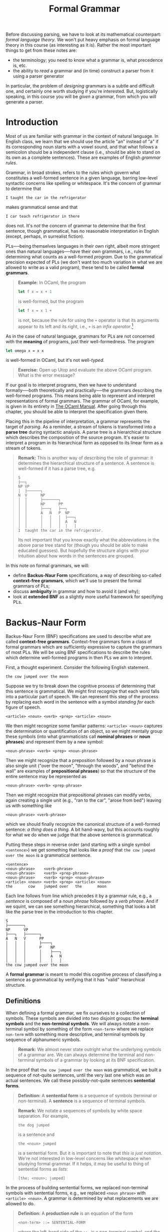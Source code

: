 #+title: Formal Grammar
#+HTML_MATHJAX: align: left indent: 2em
#+HTML_HEAD: <link rel="stylesheet" type="text/css" href="../myStyle.css" />
#+OPTIONS: html-style:nil H:3 toc:2 num:nil tasks:nil
#+HTML_LINK_HOME: ../toc.html
Before discussing parsing, we have to look at its mathematical
counterpart: /formal language theory/.  We won't put heavy emphasis on
formal language theory in this course (as interesting as it is).
Rather the most important things to get from these notes are:

+ the terminology; you need to know what a grammar is, what precedence
  is, etc.
+ the ability to /read/ a grammar and (in time) construct a parser
  from it using a parser generator

In particular, the problem of /designing/ grammars is a subtle and
difficult one, and certainly one worth studying if you're interested.
But, logistically speaking, in this course you will be /given/ a
grammar, from which you will generate a parser.
* Introduction
Most of us are familiar with grammar in the context of natural
language.  In English class, we learn that we should use the article
"an" instead of "a" if its corresponding noun starts with a vowel
sound, and that what follows a semicolon should be a independent
clause (i.e., should be able to stand on its own as a complete
sentences).  These are examples of English /grammar rules/.

Grammar, in broad strokes, refers to the rules which govern what
constitutes a well-formed sentence in a given language, barring
low-level syntactic concerns like spelling or whitespace.  It's the
concern of grammar to determine that


#+begin_src sentence
I taught the car in the refrigerator
#+end_src

makes grammatical sense and that

#+begin_src sentence
I car teach refrigerator in there
#+end_src

does not.  It's /not/ the concern of grammar to determine that the
first sentence, though grammatical, has no reasonable interpretation
in English (except, perhaps, in surrealist fiction).

PLs──being themselves languages in their own right, albeit more
stringent ones than natural languages──have their own grammars, i.e.,
rules for determining what counts as a well-formed /program/.  Due to
the grammatical precision expected of PLs (we don't want too much
variation in what we are allowed to write as a valid program), these
tend to be called *formal grammars*.

#+begin_quote
*Example:* In OCaml, the program

#+begin_src ocaml
  let f x = x + 1
#+end_src

is well-formed, but the program

#+begin_src ocaml
  let f x = x 1 +
#+end_src

is not, because the rule for using the ~+~ operator is that its
arguments appear to its left and its right, i.e., ~+~ is an /infix
operator/.[fn::It can be used as a prefix operator if put in
parentheses, e.g. ~(+) x 1~, but it cannot under any circumstances be
used as a postfix operator.]
#+end_quote

As in the case of natural language, grammars for PLs are not concerned
with the *meaning* of programs, just their well-formedness. The
program

#+begin_src ocaml
  let omega x = x x
#+end_src

is well-formed in OCaml, but it's not well-/typed/.

#+begin_quote
*Exercise:* Open up Utop and evaluate the above OCaml program. What is
the error message?
#+end_quote

If our goal is to interpret programs, then we have to understand
formally──both theoretically and practically──the grammars describing
the well-formed programs.  This means being able to represent and
interpret representations of formal grammars.  The grammar of OCaml,
for example, is given in its entirety in [[https://v2.ocaml.org/manual/expr.html][The OCaml Manual]].  After
going through this chapter, you should be able to interpret the
specification given there.

Placing this in the pipeline of interpretation, a grammar represents
the target of /parsing/.  As a reminder, a stream of tokens is
transformed into a *parse tree* during syntactic analysis. A parse
tree is a hierarchical structure which describes the composition of
the source program.  It's easier to interpret a program in its
hierarchical form as opposed to its linear form as a stream of tokens.

#+begin_quote
*Remark:* This is another way of describing the role of grammar: it
determines the hierarchical structure of a sentence.  A sentence is
well-formed if it has a parse tree, e.g.

#+begin_src ascii
  S
  ├──┐
  NP VP
  │  ├──────┐
  N  V      NP
  │  │      ├───────┐
  │  │      NP      PP
  │  │      ├───┐   ├──┐
  │  │      A   N   P  NP
  │  │      │   │   │  ├───┐
  │  │      │   │   │  A   N
  │  │      │   │   │  │   │
  I  taught the car in the refrigerator.
#+end_src

Its not important that you know exactly what the abbreviations in the
above parse tree stand for (though you should be able to make educated
guesses). But hopefully the structure aligns with your intuition about
how words in the sentences are grouped.
#+end_quote

In this note on formal grammars, we will:

+ define *Backus-Naur Form* specifications, a way of describing
  so-called *context-free grammars*, which we'll use to present the
  formal grammars of PLs;
+ discuss *ambiguity* in grammar and how to avoid it (and why);
+ look at *extended BNF* as a slightly more useful framework for
  specifying PLs.
* Backus-Naur Form
Backus-Naur Form (BNF) specifications are used to describe what are
called *context-free grammars*.  Context-free grammars form a class of
formal grammars which are sufficiently expressive to capture the
grammars of most PLs.  We will be using BNF specifications to describe
the rules which determine well-formed programs in then PLs we aim to
interpret.

First, a thought experiment.  Consider the following English
statement.

#+begin_src sentence
  the cow jumped over the moon
#+end_src

Suppose we try to break down the cognitive process of determining that
this sentence is grammatical.  We might first recognize that each word
falls into a particular part of speech.  We can represent this step of
the process by replacing each word in the sentence with a symbol
/standing for/ each figure of speech.

#+begin_src bnf
  <article> <noun> <verb> <prep> <article> <noun>
#+end_src

We then might recognize some familiar patterns: ~<article> <noun>~
captures the determination or quantification of an object, so we might
mentally group these symbols (into what grammaticists call *nominal
phrases* or *noun phrases*) and represent them by a new symbol:

#+begin_src bnf
  <noun-phrase> <verb> <prep> <noun-phrase>
#+end_src

Then we might recognize that a preposition followed by a noun phrase
is also single unit ("over the moon", "through the woods", and "behind
the wall" are examples of *prepositional phrases*) so that the
structure of the entire sentence may be represented as

#+begin_src bnf
  <noun-phrase> <verb> <prep-phrase>
#+end_src

Then we might recognize that prepositional phrases can modify verbs,
again creating a single unit (e.g., "ran to the car", "arose from
bed") leaving us with something like

#+begin_src bnf
  <noun-phrase> <verb-phrase>
#+end_src

which we should finally recognize the canonical structure of a
well-formed sentence: /a thing does a thing./ A bit hand-wavy, but
this accounts roughly for what we do when we judge that the above
sentence is grammatical.

Putting these steps in reverse order (and starting with a single
symbol ~<sentence>~) we get something that looks like a /proof/ that
~the cow jumped over the moon~ is a grammatical sentence.


#+begin_src bnf
  <sentence>
  <noun-phrase>    <verb-phrase>
  <noun-phrase>    <verb> <prep-phrase>
  <noun-phrase>    <verb> <prep> <noun-phrase>
  <article> <noun> <verb> <prep> <article> <noun>
  the       cow    jumped over   the       moon
#+end_src

Each line follows from line which precedes it by a grammar rule, e.g.,
a /sentence/ is composed of a /noun phrase/ followed by a /verb
phrase/. And if we squint, we can see something hierarchical,
something that looks a bit like the parse tree in the introduction to
this chapter.

#+begin_src tree
  S
  ├───────┐
  NP      VP
  ├───┐   ├──────┐
  A   N   V      PP
  │   │   │      ├────┐
  │   │   │      P    NP
  │   │   │      │    ├───┐
  │   │   │      │    A   N
  │   │   │      │    │   │
  the cow jumped over the moon
#+end_src

A *formal grammar* is meant to model this cognitive process of
classifying a sentence as grammatical by verifying that it has "valid"
hierarchical structure.
** Definitions
When defining a formal grammar, we fix ourselves to a collection of
symbols.  These symbols are divided into two disjoint groups: the
*terminal symbols* and the *non-terminal symbols*.  We will always
notate a non-terminal symbol by something of the form ~<non-term>~
where we replace ~non-term~ with something more descriptive, and
terminal symbols by sequence of alphanumeric symbols.

#+begin_quote
*Remark:* We almost never state outright what the underlying symbols
of a grammar are.  We can always determine the terminal and
non-terminal symbols of a grammar by looking at its BNF specification.
#+end_quote

In the proof that ~the cow jumped over the moon~ was grammatical, we
built a sequence of not-quite sentences, until the very last one which
was an actual sentences. We call these possibly-not-quite sentences
*sentential forms*.

#+begin_quote
*Definition:* A *sentential form* is a sequence of symbols (terminal
or non-terminal).  A **sentence** is a sequence of terminal symbols.
#+end_quote

#+begin_quote
*Remark:* We notate a sequences of symbols by white space separation.
For example,

#+begin_src sent
the dog jumped
#+end_src

is a sentence and

#+begin_src bnf
the <noun> jumped
#+end_src

is a sentential form.  But it is important to note that /this is just
notation/.  We're not interested in low-level concerns like whitespace
when studying formal grammar.  If it helps, it may be useful to thing
of sentential forms as /lists/:

#+begin_src sent
[the; <noun>; jumped]
#+end_src
#+end_quote

In the process of building sentential forms, we replaced non-terminal
symbols with sentential forms, e.g., we replaced ~<noun phrase>~ with
~<article> <noun>~.  A grammar is determined by what replacements we
are allowed to do.

#+begin_quote
*Definition:* A *production rule* is an equation of the form

#+begin_src bnf
<non-term> ::= SENTENTIAL-FORM
#+end_src

where the left-hand side of the ~::=~ is a non-terminal symbol, and
the right-hand side is a sentential form.
#+end_quote

We read a production rule as: "the non-terminal symbol on the
left-hand side can be replaced with the sentential form on the right
hand side."  In a sense, production rules /define/ the non-terminal
symbols, e.g., a sentence /is/ a noun phrase followed by a verb phrase.

#+begin_quote
*Definition:* A *Backus-Naur Form (BNF) specification* is a collection
of production rules, together with a designated the *starting symbol*.
#+end_quote


#+begin_quote
*Remark:* We will always take the start symbol to be the left-hand side of the
/first/ rule appearing in a specification.
#+end_quote


#+begin_quote
*Example:* The following is an example of a grammar which /recognizes/
the above sentence.

#+begin_src bnf
<sentence>    ::= <noun-phrase> <verb-phrase>
<verb-phrase> ::= <verb> <prep-phrase>
<verb-phrase> ::= <verb>
<prep-phrase> ::= <prep> <noun-phrase>
<noun-phrase> ::= <article> <noun>
<article>     ::= the
<noun>        ::= cow
<noun>        ::= moon
<verb>        ::= jumped
<prep>        ::= over
#+end_src

The nonterminal symbols of this grammar are: ~<sentence>~,
~<noun-phrase>~, ~<verb-phrase>~, ~<verb>~, ~<prep>~, ~<prep-phrase>~,
~<article>~, and ~<noun>~.

The terminal symbols of this grammar are: ~the~, ~cow~, ~moon~,
~jumped~, and ~over~.

The nonterminal symbol ~<sentence>~ is our starting symbol because it
appears as the left-hand side of the first rule.
#+end_quote

Note that a non-terminal symbol can have multiple associated
production rules.  This is common enough to have its own special
syntax.

#+begin_quote
*Notation:* We write

#+begin_src bnf
<non-term> ::= SENT-FORM-1 | SENT-FORM-2 | ... | SENT-FORM-n
#+end_src

as shorthand for

#+begin_src bnf
<non-term> ::= SENT-FORM-1
<non-term> ::= SENT-FORM-2
...
<non-term> ::= SENT-FORM-n
#+end_src

#+end_quote

With this shorthand, we can write the above grammar as:

#+begin_src bnf
<sentence>    ::= <noun-phrase> <verb-phrase>
<verb-phrase> ::= <verb> | <verb> <prep-phrase>
<prep-phrase> ::= <prep> <noun-phrase>
<noun-phrase> ::= <article> <noun>
<article>     ::= the
<noun>        ::= cow | moon
<verb>        ::= jumped
<prep>        ::= over
#+end_src

The last piece of the thought experiment above that we need to
formalize is the /proof/ that the given sentence was grammatical.  We
formalize this in the notion of a *derivation*.

#+begin_quote
*Definition:* A *derivation* of a sentence ~S~ in a BNF grammar is a
sequence of sentential forms with the following properties:

+ it begins with the designated start symbol;
+ it ends in the sentence ~S~;
+ each sentential form is a the result of replacing /one/ of the
  non-terminal symbols in the preceding sentence with a sentential
  form according to a production rule of the grammar.

We say that a grammar *recognizes* a sentence ~S~ if there is a
derivation of ~S~ in the grammar.
#+end_quote

This definition restates the process from the thought experiment
mathematically.  That said, it deviates in one way which makes the
definition easier to state: in the thought experiment, we allowed
ourselves to replace multiple non-terminal symbols simultaneously.
This is not allowed according to the above notion of a derivation. A
/correct/ derivation would look like:

#+begin_src bnf
<sentence>
<noun-phrase>    <verb-phrase>
<noun-phrase>    <verb> <prep-phrase>
<noun-phrase>    <verb> <prep> <noun-phrase>
<article> <noun> <verb> <prep> <noun-phrase>
<article> <noun> <verb> <prep> <article> <noun>
the       <noun> <verb> <prep> <article> <noun>
the       cow    <verb> <prep> <article> <noun>
the       cow    jumped <prep> <article> <noun>
the       cow    jumped over   <article> <noun>
the       cow    jumped over   the       <noun>
the       cow    jumped over   the       moon
#+end_src

#+begin_quote
*Exercise:* In the above derivation, mark the nonterminal in each
sentential form which was replaced in the following line.
#+end_quote

A sentence is not guaranteed to have a /unique/ derivation.  However,
there is one form of derivation we will single out.

#+begin_quote
*Definition:* A *leftmost derivation* of a sentence is one in which
the leftmost nonterminal symbol is expanded in each step.
#+end_quote

The above derivation is not a leftmost derivation.

#+begin_quote
*Exercise:* Write a leftmost derivation for the sentence

#+begin_src sent
the cow jumped over the moon
#+end_src

in the above grammar.
#+end_quote
** A More Interesting Example
The following is a BNF specification for a fragment of a simple
imperative PL.

#+begin_src bnf
<program> ::= <stmts>
<stmts>   ::= <stmt> | <stmt> ︔ <stmts>
<stmt>    ::= <var> = <expr>
<var>     ::= a | b | c | d
<expr>    ::= <term> | <term> + <term> | <term> - <term>
<term>    ::= <var> | const
#+end_src

In English, we would read this specification as:

+ a PROGRAM is a SEQUENCE OF STATEMENTS;
+ a SEQUENCE OF STATEMENTS is either a single STATEMENT, or a single
  STATEMENT followed a semicolon, followed by a SEQUENCE OF
  STATEMENTS;
+ a STATEMENT is a VARIABLE followed by an equals sign, followed
  by an EXPRESSION;

and so on...

This second rule highlights an interesting feature of BNF
specifications: rules are allowed to be /recursive/.  The production
rule for ~<stmts>~ allows us to replace it with a sentential form
which /contains/ the non-terminal symbol ~<stmts>~.  As such, this
grammar recognizes an infinite number of sentences.

#+begin_quote
*Exercise:* Determine the number of sentences that can be derived in
the grammar from the previous section (i.e., the number of sentences
which can be derived from the starting symbol ~<sentence>~).
#+end_quote

Consider the following program.

#+begin_src prog
a = const ︔
a = a + const ︔
b = a
#+end_src

We can verify that this program is recognized by the above grammar by
finding a (leftmost) derivation.

#+begin_src bnf
<program>
<stmts>
<stmt> ︔ <stmts>
<var> = <expr> ︔ <stmts>
a = <expr> ︔ <stmts>
a = <term> ︔ <stmts>
a = const ︔ <stmts>
a = const ︔ <stmt> ︔ <stmts>
a = const ︔ <var> = <expr> ︔ <stmts>
a = const ︔ a = <expr> ︔ <stmts>
a = const ︔ a = <term> + <term> ︔ <stmts>
a = const ︔ a = <var> + <term> ︔ <stmts>
a = const ︔ a = a + <term> ︔ <stmts>
a = const ︔ a = a + const ︔ <stmts>
a = const ︔ a = a + const ︔ <var> = <expr>
a = const ︔ a = a + const ︔ b = <expr>
a = const ︔ a = a + const ︔ b = <term>
a = const ︔ a = a + const ︔ b = <var>
a = const ︔ a = a + const ︔ b = a
#+end_src

#+begin_quote
*Remark:* As a reminder, we're not interested in whitespace when we
consider whether or not a sentence is recognized by a grammar.  The
choice to present the sentences in three lines was for readability,
and the choice to present it in a single line in the derivation was
for convenience.
#+end_quote

There is a notable feature of the last four lines of the above
derivation: even if a nonterminal symbol is replaced by a /single/
nonterminal symbol in succession, *we have to include each step*.
We're only allowed to apply one production rule at a time, e.g., we
cannot immedatiely replace ~<expr>~ with ~<var>~ because that is not
one of our production rules.

#+begin_quote
*Exercise:* Verify that

#+begin_src prog
a = a + a ︔ b = b
#+end_src

is recognized by the above grammar.
#+end_quote
** Parse Trees
Grammars imbue sentences with hierarchical structure.  This structure
is represented as a *parse tree*.  We've seen a couple examples of
English grammar parse trees so far, but we can also build parse trees
for sentences recognized by /any/ grammar with a BNF specification.

#+begin_quote
*Definition:* A *parse tree* for a sentence $S$ in a grammar is a tree
$T$ with the following properties:

+ every leaf of $T$ has a terminal symbol;
+ every non-leaf node $n$ has a nonterminal symbol (we write $\mathsf{val}(n)$
  for the value at $n$);
+ if a node $n$ has children $T_1, T_2, \dots, T_k$ then

  #+begin_src bnf
    val(n) ::= root(T1) root(T2) ... root(Tk)
  #+end_src

  is a production rule in the grammar (where $\mathsf{root}(T)$
  denotes the value at the root of the tree $T$);

+ the leaves in order (i.e., the *frontier* of $T$) form the sentence
  $S$.
#+end_quote

The details of the above definition are not so important, as long as
you have the right picture in your head.  For example, the sentence ~a
= b + const~ has the following derivation:

#+begin_src bnf
<program>
<stmts>
<stmt>
<var> = <expr>
a = <expr>
a = <term> + <term>
a = <var> + <term>
a = b + <term>
a = b + const
#+end_src

and has the following parse tree:

#+begin_src bnf
  <program>
  │
  <stmts>
  │
  <stmt>
  ├─────┬───┐
  <var> │   <expr>
  │     │   ├──────┬─┐
  │     │   <term> │ <term>
  │     │   │      │ │
  │     │   <var>  │ │
  │     │   │      │ │
  a     =   b      + const
#+end_src

#+begin_quote
*Remark:* You don't have to draw your trees in this rectilinear
styling. If you're drawing one on paper, I'd recommend drawing it like
any other tree you've drawn in a CS course.  I just have a
predilection for ASCII art...
#+end_quote

#+begin_quote
*Exercise:* Given the ADT

#+begin_src ocaml
type 'a tree
   = Leaf of 'a
   | Node of 'a * 'a tree list
#+end_src

implement the OCaml function

#+begin_src ocaml
  val frontier : 'a tree → 'a list
#+end_src

so that ~frontier t~ is the list of values at leaves of ~t~ in order
from left to right.
#+end_quote

Every derivation can be converted into a parse tree, and vice versa,
but multiple derivations may correspond to the same parse tree.  This
will be important when we cover ambiguity in the next section.

#+begin_quote
*Exercise:* Write a derivation corresponding to the above parse tree
 which is not leftmost.
#+end_quote

* Ambiguity

As participants of language, we are no strangers to grammatical
ambiguity.  Take, for instance, the following sentence:[fn::This
sentence is unapologetically taken from the Wikipedia article on
[[https://en.wikipedia.org/wiki/Syntactic_ambiguity][syntactic ambiguity]].]

#+begin_src sent
John saw the man on the mountain with the telescope
#+end_src

Was John using the telescope?  Was the man carrying the telescope?
Are the multiple mountains, one of which has a telescope on it?

The ambiguity exists because it is not clear /which/ hierarchical
structure should scaffold the sentence.  Here's a possible parse
trees for the sentence.

#+begin_src ascii
  S
  ├────┐
  NP   VP
  │    ├───┬───────────────────────┐
  N    V   NP                      PP
  │    │   ├───────┐               │
  │    │   NP      PP              │
  │    │   │       ├──┐            ├────┐
  │    │   │       P  NP           P    NP
  │    │   ├───┐   │  ├───┐        │    ├───┐
  │    │   A   N   │  A   N        │    A   N
  │    │   │   │   │  │   │        │    │   │
  John saw the man on the mountain with the telescope
#+end_src

The propositional phrase ~with the telescope~ is grouped alongside the
verb phrase starting with ~saw~, indicating that John was /using/ the
telescope.  Another option:


#+begin_src ascii
  S
  ├────┐
  NP   VP
  │    ├───┐
  N    V   NP
  │    │   ├───────┐
  │    │   NP      PP
  │    │   ├───┐   ├──┐
  │    │   A   N   P  NP
  │    │   │   │   │  ├────────────┐
  │    │   │   │   │  NP           PP
  │    │   │   │   │  ├───┐        ├────┐
  │    │   │   │   │  A   N        P    NP
  │    │   │   │   │  │   │        │    ├───┐
  │    │   │   │   │  │   │        │    A   N
  │    │   │   │   │  │   │        │    │   │
  John saw the man on the mountain with the telescope
#+end_src

The prepositional phrase ~with the telescope~ is part of the noun
phrase for ~the mountain~, indicating the there is a telescope on the
mountain and the man is on that mountain.

#+begin_quote
*Remark:* Grammatical ambiguity comes from not being completely sure
which parse tree to give to a sentence. We experience language in a
/linear fashion/, either by reading it or hearing it.  If our
interlocutor could /display/ the parse tree of their statement
(floating eerily in space before our eyes) there would be nothing to
say of (grammatical) ambiguity.
#+end_quote


Here is a natural-enough-looking grammar which recognizes the above
sentence.

#+begin_src bnf
<s>  ::= <np> <vp>
<vp> ::= <v> | <v> <np> | <v> <np> <pp>
<pp> ::= <p> <np>
<np> ::= <n> | <d> <n> | <np> <pp>
<n>  ::= John | man | mountain | telescope
<v>  ::= saw
<d>  ::= the
<p>  ::= on | with
#+end_src

The above sentence has multiple parse trees in the this
grammar. Equivalently, *since every parse trees correspond to exactly
one leftmost derivation, and vice versa*, it also has multiple
leftmost derivations.

#+begin_quote
*Exercise:* Give two leftmost derivations of

#+begin_src sent
John saw the man on the mountain with the telescope
#+end_src

in the above grammar.
#+end_quote

Ambiguity in natural language is a complex topic, but restricted to
formal grammars, ambiguity is a well-defined notion.

#+begin_quote
*Definition:* A grammar is *ambiguous* if there is a sentence it
recognizes which has two distinct parse trees.  Equivalently, it is
ambiguous of there is a sentence it recognizes which has two distinct
leftmost derivations.
#+end_quote

Thus, the above grammar is ambiguous in the mathematical sense.

More to the point, consider the following grammar which may be seen as
a prototype of a grammar for arithmetic expressions (something we will
probably want if we're to give a grammar for a PL).

#+begin_src bnf
<expr> ::= <var> | <expr> <op> <expr>
<op>   ::= + | - | * | /
<var>  ::= x
#+end_src

This seems, ignoring obvious issues, a reasonable enough definition;
/an expression is either a variable or a pair of expressions with an
operator between them/.  Note that the recursive nature of the first
production rule means that this grammar recognizes an infinite number
of sentence.

#+begin_quote
*Exercise:* Give a leftmost a derivation of ~x * x + x * x~ in the
 above grammar.
#+end_quote

But, with regards to ambiguity, we should already be suspicious of the
first production rule.  As soon as we've applied the (second
alternative of) the first production rule twice we have the partial
derivation:

#+begin_src bnf
<expr>
<expr> <op> <expr>
<expr> <op> <expr> <op> <expr>
#+end_src

For the third line, /which of the two ~<expr>~ symbols did we expand?/
To make this concrete, here are two parse trees for the sentence ~x +
x + x~.

#+begin_src bnf
  <expr>                                <expr>
  ├──────┬────┐                         ├──────────────────┬────┐
  <expr> <op> <expr>                    <expr>             <op> <expr>
  │      │    ├──────┬────┐             ├──────┬────┐      │    │
  <var>  │    <expr> <op> <expr>        <expr> <op> <expr> │    <var>
  │      │    │      │    │             │      │    │      │    │
  │      │    <var>  │    <var>         <var>  │    <var>  │    │
  │      │    │      │    │             │      │    │      │    │
  x      +    x      +    x             x      +    x      +    x
#+end_src

These two parse trees correspond to the following two leftmost
derivations (the first for the tree on the left, the second for the
tree on the right).

#+begin_src bnf
<expr>
<expr> <op> <expr>
<var> <op> <expr>
x <op> <expr>
x + <expr>
x + <expr> <op> <expr>
x + <var> <op> <expr>
x + x <op> <expr>
x + x + <expr>
x + x + <var>
x + x + x

<expr>
<expr> <op> <expr>
<expr> <op> <expr> <op> <expr>
<var> <op> <expr> <op> <expr>
x <op> <expr> <op> <expr>
x + <expr> <op> <expr>
x + <var> <op> <expr>
x + x <op> <expr>
x + x + <expr>
x + x + <var>
x + x + x
#+end_src

This demonstrates that the above grammar is ambiguous.

#+begin_quote
*Aside:* In this example, and many of the examples we will see, it
will be fairly clear that the grammar is ambiguous.  As students of
computer science, we might think that we could write a /program/ that
checks for us if a grammar is ambiguous.  Unfortunately, this is
impossible (not just very difficult, but /impossible/).  This is to
say that determining if a context-free grammar is ambiguous is
/undecidable/ (a term worth looking up if this piques your
interest).
#+end_quote

** Avoiding Ambiguity

Our next task it to determine how to avoid grammatical ambiguity when
possible. But first, /why should we care?/ Natural language is
ambiguous and we get along perfectly fine.  Why should we go through
the trouble to make sure grammars we design are unambiguous?

It's a fair question; the way I see it, it's a promise that we make to
the user of a PL: *we never make unspoken assumptions about what
a user meant when we read one of their programs.* To be fair, we try
to do this with natural language too, but in communication, if a
statement is ambiguous, we can usually just ask our interlocutor what
they meant.  We can't do this for a program, so instead we make it
/impossible/ for a sentence to have multiple meanings.

#+begin_quote
*Aside:* We see a similar phenomena in legal language, which tends to
 be grammatically sterile, and usually no fun to read.
#+end_quote

*** (Reverse) Polish Notation

If our only concern is avoiding ambiguity, we can use *Polish
notation* or *reverse polish notation*.  In Polish notation, operators
appear /before/ all their arguments, e.g.

#+begin_src bnf
<expr> ::= <var> | <op> <expr> <expr>
<op>   ::= + | - | * | /
<var>  ::= x
#+end_src

We won't dwell on this but it turns out this gives us an unambiguous
grammar, /we don't even need parentheses/.

It's not difficult to then guess what reverse polish notation is:
operators always appear /after/ all their arguments.  This is how
early calculators like the [[https://en.wikipedia.org/wiki/Hewlett-Packard_9100A][HP 9100A Desktop Calculator]] were designed.
If you wanted to calculate something ~(2 + 3) * (4 - 5)~, you would
/push/ the values you want to apply operations to onto a /stack/, and
then apply operations to the top elements of the stack, like so:

#+begin_src rpn
STACK        RPN EXPRESSION
2            2
2 3          2 3
5            2 3 +
5 4          2 3 + 4
5 4 5        2 3 + 4 5
5 (-1)       2 3 + 4 5 -
(-5)         2 3 + 4 5 - *
#+end_src

So the sequence of tokens you end up typing into the calculator is an
expression in reverse polish notation.

#+begin_quote
*Exercise:* Derive the sentence

#+begin_src rpn
+ * x * x - x x x x
#+end_src

in the above grammar.
#+end_quote

The obvious issue with (reverse) polish notation is that it's
difficult to read.  Imagine writing code in a PL in which if-then-else
logic had to be done like this:

#+begin_src prog
  IFTHENELSE
    cond
    IFTHENELSE
      IFTHENELSE
	cond
	ifcase
	elsecase
      ifcase
      elsecase
    elsecase
#+end_src

This is in part to say that what truly causes ambiguity in expressions
is complex operator /fixity/.

#+begin_quote
*Definition:* The *fixity* of an operator refers to where the
syntactic components of an operator are placed relative to its
arguments.  There are four kinds of operator fixity.
+ A *prefix* operator appears before its arguments. This is like
  function application in OCaml, e.g.,
  + ~f x~
  + ~not b~
+ A *postfix* operator appears after its arguments. This is like type
  constructor application in OCaml, e.g.,
  + ~int list~
  + ~bool option list~
+ An *infix* operator appears between its arguments. This is like
  arithmetic operations we learn in primary school, e.g.,
  + ~2 + 3~
  + ~4 / 5~
+ A *mixfix* operator is an operator with multiple syntactic
  components which may appear as some combination of prefix, infix and
  postfix position. This is like if-then-else expressions or anonymous
  functions in OCaml, e.g.,
  + ~if b then x else y~
  + ~fun x -> e~
#+end_quote

If we want to contend with operator fixity (i.e., we don't want /just/
prefix or /just/ postfix operators) then we have to work to avoid
ambiguity.

*** Parentheses

Another simple solution to the ambiguity problem is to surround
applications of operations with parentheses:

#+begin_src bnf
<expr> ::= <var> | ( <expr> <op> <expr> )
<op>   ::= + | - | * | /
<var>  ::= x
#+end_src

It then becomes very clear in the partial derivation:

#+begin_src bnf
<expr>
( <expr> <op> <expr> )
( ( <expr> <op> <expr> ) <op> <expr> )
#+end_src

which ~<expr>~ in the second line we expanded.  But we run into a
similar issue: /lots of parentheses are no fun to read or type./

#+begin_quote
*Exercise:* Give a derivation of


#+begin_src sent
( ( ( x * x ) * x ) + ( x / x ) )
#+end_src

in the above grammar.
#+end_quote

#+begin_quote
*Aside:* The cult of parentheses is real.  PLs based on [[https://en.wikipedia.org/wiki/Lisp_(programming_language)][LISP]] use full
parenthesization /and/ prefix notation.  Many people consider this to
be elegant, and many others believe it to be ugly as hell.
#+end_quote

So our basic question becomes: /how do we avoid grammar while being
able to mix operator fixities and not use so many parentheses?/ And
this question has a simple answer in theory: /make explicit
assumptions about how operator arguments are grouped./ This will mean
contending with two things: *associativity* and *precedence*.

** Associativity

Associativity refers to how arguments are grouped when we are given a
sequence of applications of an infix operator in the absence of
parentheses, e.g.,

#+begin_src sent
x + x + x + x
#+end_src

may be understood as any one of the following (among others):

#+begin_src sent
(((x + x) + x) + x)
(x + (x + (x + x)))
((x + x) + (x + x))
(x + ((x + x) + x))
#+end_src

#+begin_quote
*Exercise:* Determine the number of ways the expression

#+begin_src sent
x + x + x + x
#+end_src

can be parenthesized.
#+end_quote

In the case of addition this point is somewhat moot.  The order in
which we group arguments does not affect the /value/ of a sequence of
additions.  That is, addition is *associative*.

#+begin_quote
*Definition:* An operator $\circ: X \to X \to X$ is *associative* if

\begin{align*}
  (a \circ b) \circ c = a \circ (b \circ c)
\end{align*}

for any $a$, $b$, and $c$ in $X$.
#+end_quote

But not all operators are associative.  Take division for example.  We
need to /decide/ how to implicitly parenthesize an expression like

\begin{align*}
a / b / c / d
\end{align*}

Again, we could try to bar the ability to write an expression like
this, but we might rather avoid using parentheses if possible.

#+begin_quote
*Exercise:* How does OCaml evaluate the expression ~100 / 5 / 4~?
How are arguments grouped?
#+end_quote

For binary operators, we typically choose one of two ways for grouping
terms.

#+begin_quote
*Definition:* A operation $\circ : X \to X \to X$ is said to be
*left-associative* if sequences of applications of the operator are
understood as grouping arguments from the left, i.e.,

\begin{align*}
a \circ b \circ c \circ d = (((a \circ b) \circ c) \circ d)
\end{align*}
for any $a$, $b$, $c$, and $d$, in $X$.  It's said to be
*right-associative* if arguments are grouped from the right, i.e.,

\begin{align*}
a \circ b \circ c \circ d = (a \circ (b \circ (c \circ d)))
\end{align*}
#+end_quote

Bringing this back to grammatical ambiguity, giving an implicit
parenthesization of a sequence of operators means specifying a "shape"
for the corresponding parse tree.  Taking addition to be
left-associative means that one of the two parse trees for the
sentence ~x + x + x~ in the above example is correct (the one on the
right) and the other is not (the one on the left).

#+begin_quote
*Exercise:* Here is a grammar for function types over the base type
~int~.

#+begin_src bnf
<fun-type> ::= <int-type> | <fun-type> -> <fun-type>
<int-type> ::= int
#+end_src

Give two leftmost derivations of ~int -> int -> int~ in this grammar.
#+end_quote

#+begin_quote
*Aside:* Looking ahead a bit, we will end up building parsers using a
parser generator.  In this setting, specifying the associativity of an
operator will be simple: there will be a command for doing so, a line
we'll add to the code.  But we can also deal with associativity /in
the grammar itself./

Function types are right associative, so we understand

#+begin_src ty
int -> int -> int
#+end_src

to be parenthesized implicitly as

#+begin_src ty
int -> (int -> int)
#+end_src

The problem, as it stands, is that because of the production rule

#+begin_src bnf
<fun-type> ::= <fun-type> -> <fun-type>
#+end_src

the argument type can an arbitrary complex function type.  But we
might recognize that, no matter how deep the nesting, the argument
types have the special property in the case we assume right
associativity: /they're always just ~int~/.  Therefore, we
might consider the following updated grammar.

#+begin_src bnf
<fun-type> ::= <int-type> | <int-type> -> <fun-type>
<int-type> ::= int
#+end_src

In this grammar, no matter how many times you apply the second
alternative of the first production rule, the argument type is always
just the ~int~ type.  So we are, in fact, able to restrict the shape
of the parse tree for sentences, by *breaking the symmetry* the
production rule.  (This, of course, is more complicated once we start
considering higher-order function types).
#+end_quote

#+begin_quote
*Exercise:* Write the leftmost derivation of

#+begin_src ty
int -> int -> int
#+end_src

in the grammar at the end of the previous *Aside*, along with its parse
tree.
#+end_quote

** Precedence

In the examples from the previous section, there was only one
operator.  In the presence of multiple operators we have new issues to
deal with.  /How should something like $x * y + z$ be implicitly
parenthesized?/
n
This is an issue of *precedence* or *order of operations*, something
which is likely already familiar to you.

If you went through the American public school system then you
probably learned the abbreviation PEMDAS ((P)arentheses,
(E)xponentiation, (M)ultiplication, (D)ivision, (A)ddition,
(S)ubtraction, along with an accompanying mnemonic, something like
"please excuse my dear aunt sally").  Focusing on just the last four
letters, this rule tells us that we should group multiplications and
divisions first, and then group additions and subtractions.  That is
to say, multiplication and division have greater /precedence/ than
addition and subtraction.

#+begin_quote
*Definition:* The *precedence* of an operator, relative to another
operator, determines which operator binds more tightly, in the
presents of ambiguity.
#+end_quote

#+begin_quote
*Example:* The expression $2 * 3 + 4 * 5$ should be implicitly
 parenthesized as $(2 * 3) + (4 * 5)$ because multiplication binds
 tighter.
#+end_quote

The relative precedence of a collection of operators determines the
"shape" of the parse tree for a sentence in a grammar.  To say that
multiplication has higher precedence is to say that when we build the
parse tree for ~x * x + x~, we want ~+~ to be the top-level operation,
at the root of the tree.

#+begin_quote
*Remark:* One thing that was probably glossed over if/when you learned
PEMDAS: what do you do with something like $1 + 1 - 1 + 1$?  Do you
group additions and then subtractions? Or vice versa?  The issue here
is that addition and subtraction have the /same/ precedence.  In this
case, we will use the associativity of the operators to determine how
to parenthesize: **given a sequences of operators of the same
precedence, we use their associativity to group them.**

Since addition and subtraction are both left-associative, this would
be parenthesized as $((1 + 1) - 1) + 1$.  Things can get /truly/ ugly
if you have two operators with the same precedence, but /different/
associativity.  We will ignore this possibility in this course, but
this really matters in languages like Haskell, in which users can
define their own operators, with specified precedence and
associativity.
#+end_quote

All of this is to say: in order to define an unambiguous grammar
without parentheses, we need to know three things of each operator
appearing in the grammar: *fixity*, *associativity*, and *precedence*.
Fixity is determined directly by the production rules, but we will
have to specify associativity and precedence explicitly.

We can, for example, present the four basic arithmetic operators along
with this information.  The operators are presented in order of
decreasing precedence.[fn::We can only present the table like this
because we assume that all operators of the same precedence also have
the same fixity.]

| Operator | Fixity | Associativity |
|----------+--------+---------------+
| ~*~, ~/~ | infix  | left          |
| ~+~, ~-~ | infix  | left          |

In fact, just like the grammar for the OCaml is given in the OCaml
Manual, so is [[https://v2.ocaml.org/api/Ocaml_operators.html][the associativity and precedence of all its operators]].

#+begin_quote
*Aside:* As with associativity, we will be able to specify precedence
in the parser generator we use.  And, as with associativity, we can
also deal with precedence in the grammar itself.

In the case of arithmetic expressions, we use similar observations:
+ because of associativity, the right argument of multiplication or
  division must be a variable ~x~;
+ because of precedence, the left argument of multiplication or
  division must contain only multiplications and divisions;
+ because of associativity, the right argument of addition or
  subtraction must be an expression with only multiplications and
  divisions.

These observations yields the following grammar.  I've tried to use
suggestive names to indicate how the three points above manifest.

#+begin_src bnf
<expr>         ::= <only-mul-div> | <expr> <add-sub> <only-mul-div>
<only-mul-div> ::= <var> | <only-mul-div> <mul-div> <var>
<add-sub>      ::= + | -
<mul-div>      ::= * | /
<var>          ::= x
#+end_src
#+end_quote

#+begin_quote
*Exercise:* Give the leftmost derivation of

#+begin_src sent
x * x + x * x
#+end_src

in the above grammar from the previous *Aside*. Also draw its parse
tree.
#+end_quote

Proving that this grammar is unambiguous is a bit tricky (we won't do
this).  It suffices to say that, given we know how to parenthesize
such expressions, and this grammar captures the rules we use, it would
seem to be ambiguous.

** Parentheses (Again)

We're not quite done.  Without parentheses, we can't derive all
expressions we might want to write down.  This is important:
*parentheses in a PL aren't just "there" implicitly.  We have to
explicitly include them in our grammar.*

Given the rules we've described above, we cannot write an expression
(without parentheses) which is equivalent to

#+begin_src sent
(x + x) * x
#+end_src

To give a complete specification of the arithmetic expressions we know
and love, we have to add back parentheses (this is the "P" part of
PEMDAS).

But where should we put parentheses into the grammar?  As we saw
above, if we put them everywhere, we get unnecessarily verbose
sentences.  Rather, it should be the case that: /it should be possible
put *any* expression as an argument to operator if it's wrapped in
parentheses./ For this we will replace ~<var>~ with something can also
be any expression wrapped in parentheses.

#+begin_src bnf
<expr>          ::= <only-mul-div> | <expr> <add-sub> <only-mul-div>
<only-mul-div>  ::= <var-or-parens> | <only-mul-div> <mul-div> <var-or-parens>
<add-sub>       ::= + | -
<mul-div>       ::= * | /
<var-or-parens> ::= x | ( <expr> )
#+end_src

We might worry that now it's possible to have an arbitrary expression
as an argument to an operator. But the point is that, if we do this,
it must be wrapped in parentheses, which ensures unambiguity.

#+begin_quote
*Exercise:* Give a leftmost derivation of

#+begin_src sent
( x + x ) * x
#+end_src

in the above grammar. Draw its parse tree.
#+end_quote


#+begin_quote
*Exercise:* (Challenge) According to PEMDAS, we also need to handle
exponentiation.  Give a grammar for arithmetic expressions including
parentheses and exponentiation, using the following operator
information.

| Operator | Fixity | Associativity |
|----------+--------+---------------|
| ~^~      | infix  | right         |
| ~*~, ~/~ | infix  | left          |
| ~+~, ~-~ | infix  | left          |
#+end_quote

#+begin_quote
*Exercise:* (Challenge) Write a grammar for Boolean expressions in
Python.  You can check what sorts of expressions are allowed by using
the Python interpreter.
#+end_quote

* Extended BNF

There are a number of extensions to the BNF (meta-)syntax which make
it more usable.  If you go digging around the Internet for [[https://en.wikipedia.org/wiki/Extended_Backus–Naur_form][Extended
BNF (EBNF)]], you'll find a couple definitions, most of which are more
complex than what we'll need.  That said, the extensions we consider
in this short section are the ones that will be available in the
parser generator we use in the next chapter.

** Optional

We use ~[ SENT-FORM ]~ to notate part of a production rule which is
optional.  We may, for instance, want to write a language which has
both if-then and if-then-else expressions.  Rather than using the BNF
production rules

#+begin_src bnf
  <if-expr> ::= if <expr> then <expr> | if <expr> then <expr> else <expr>
#+end_src

we can use the EBNF production rule

#+begin_src bnf
  <if-expr> ::= if <expr> then <expr> [ else <expr> ]
#+end_src

These two rules express the same thing. In fact, /all BNF production
rules are also EBNF production rules, and all EBNF production rules
can be rewritten as a collection of BNF production rules./

#+begin_quote
*Exercise:* Rewrite the following EBNF production rule as a collection
of BNF production rules.

#+begin_src bnf
  <a> ::= a [ <b> ] [ a ]
#+end_src
#+end_quote

#+begin_quote
*Remark:* One issue with extending BNF is now we've made it harder to
express grammars which include the symbols used for the EBNF
extensions (e.g., ~[~ and ~]~).  In practice this is not a problem, we
will try to be very explicit if something like ~[~ appears as part of
a symbol of the grammar, and not a part of the specification of the
grammar.
#+end_quote

** Alternative

We use ~( SENT-FORM₁ | SENT-FORM₂ | ... | SENT-FORMₖ )~ to notate the
choice of multiple sentential forms as /part/ of a production rule.
In the previous section we defined a grammar for arithmetic
expressions with multiple rules for the choice of operation.

#+begin_src bnf
  <expr>          ::= <only-mul-div> | <expr> <add-sub> <only-mul-div>
  <only-mul-div>  ::= <var-or-parens> | <only-mul-div> <mul-div> <var-or-parens>
  <add-sub>       ::= + | -
  <mul-div>       ::= * | /
  <var-or-parens> ::= x | ( <expr> )
#+end_src

We can simplify this in EBNF by removing the production rules for operators.

#+begin_src bnf
  <expr>          ::= <only-mul-div> | <expr> (+ | -)  <only-mul-div>
  <only-mul-div>  ::= <var-or-parens> | <only-mul-div> (* | /) <var-or-parens>
  <var-or-parens> ::= x | ( <expr> )
#+end_src

** Repetition

We use ~{ SENT-FORM }~ to notate a part of a production rule which can
be repeated as many times as we want.  We can also combine this with
the alternative notation to as

#+begin_src bnf
  { SENT-FORM₁ | SENT-FORM₂ | ... | SENT-FORMₖ }
#+end_src

to represent a collection of choices we may repeat as many times as we
want.

In the same grammar as above, we can rewrite the recursive production
rules in terms of repetition.

#+begin_src bnf
  <expr>          ::= <only-mul-div> { (+ | -) <only-mul-div> }
  <only-mul-div>  ::= <var-or-parens> { (* | /) <var-or-parens> }
  <var-or-parens> ::= x | ( <expr> )
#+end_src

#+begin_quote
*Exercise:* (Challenge) Write an EBNF specification for Boolean
 expressions in Python.
#+end_quote
